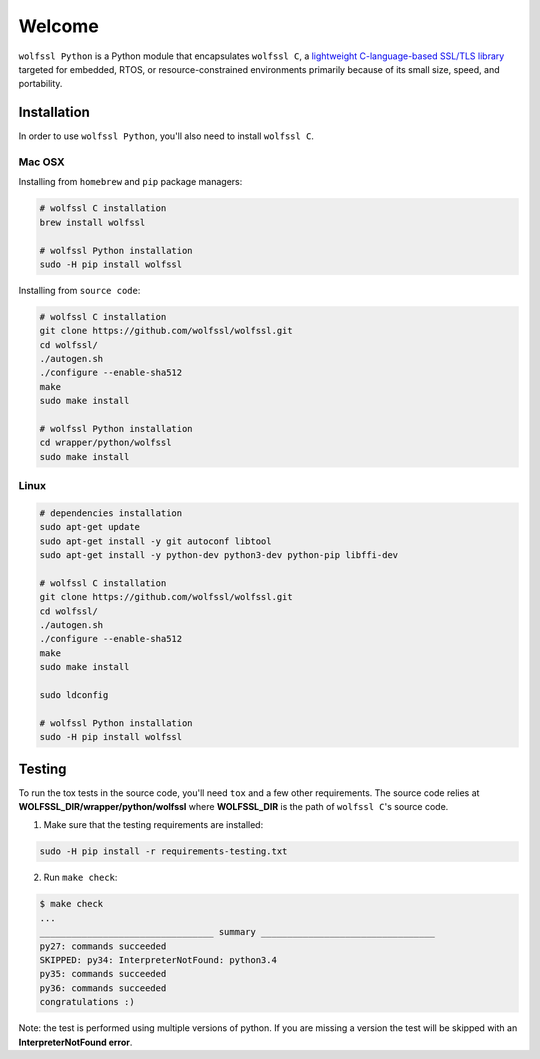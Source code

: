 Welcome
=======

``wolfssl Python`` is a Python module that encapsulates ``wolfssl C``, a `lightweight C-language-based SSL/TLS library <https://wolfssl.com/wolfSSL/Products-wolfssl.html>`_ targeted for embedded, RTOS, or
resource-constrained environments primarily because of its small size, speed,
and portability.

Installation
------------

In order to use ``wolfssl Python``, you'll also need to install ``wolfssl C``.

Mac OSX
~~~~~~~

Installing from ``homebrew`` and ``pip`` package managers:

.. code-block:: shell

    # wolfssl C installation
    brew install wolfssl

    # wolfssl Python installation
    sudo -H pip install wolfssl

Installing from ``source code``:

.. code-block:: shell

    # wolfssl C installation
    git clone https://github.com/wolfssl/wolfssl.git
    cd wolfssl/
    ./autogen.sh
    ./configure --enable-sha512
    make
    sudo make install

    # wolfssl Python installation
    cd wrapper/python/wolfssl
    sudo make install


Linux
~~~~~

.. code-block:: shell

    # dependencies installation
    sudo apt-get update
    sudo apt-get install -y git autoconf libtool
    sudo apt-get install -y python-dev python3-dev python-pip libffi-dev

    # wolfssl C installation
    git clone https://github.com/wolfssl/wolfssl.git
    cd wolfssl/
    ./autogen.sh
    ./configure --enable-sha512
    make
    sudo make install

    sudo ldconfig

    # wolfssl Python installation
    sudo -H pip install wolfssl


Testing
-------

To run the tox tests in the source code, you'll need ``tox`` and a few other
requirements. The source code relies at **WOLFSSL_DIR/wrapper/python/wolfssl**
where **WOLFSSL_DIR** is the path of ``wolfssl C``'s source code.

1. Make sure that the testing requirements are installed:

.. code-block:: shell

    sudo -H pip install -r requirements-testing.txt


2. Run ``make check``:

.. code-block:: console

    $ make check
    ...
    _________________________________ summary _________________________________
    py27: commands succeeded
    SKIPPED: py34: InterpreterNotFound: python3.4
    py35: commands succeeded
    py36: commands succeeded
    congratulations :)

Note: the test is performed using multiple versions of python. If you are
missing a version the test will be skipped with an **InterpreterNotFound
error**.
